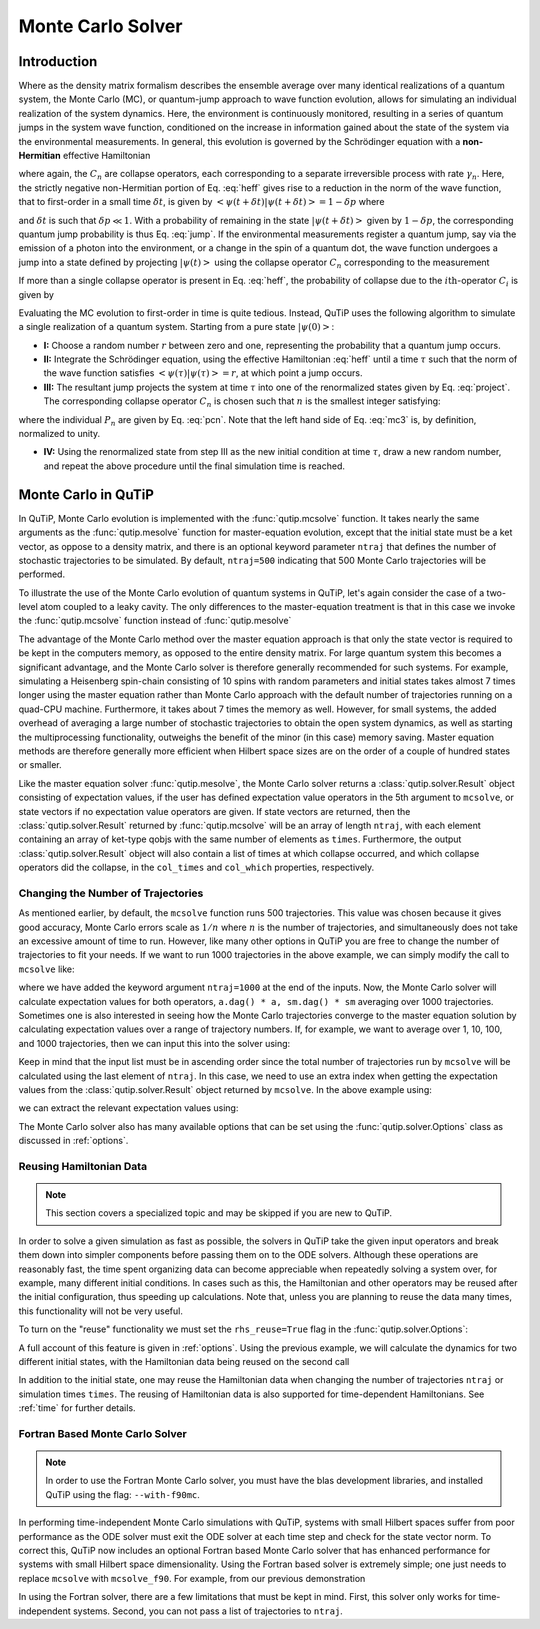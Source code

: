.. QuTiP 
   Copyright (C) 2011-2012, Paul D. Nation & Robert J. Johansson

.. _monte:

*******************************************
Monte Carlo Solver
*******************************************

.. _monte-intro:

.. ipython::
   :suppress:

   In [1]: from qutip import *
   
   In [1]: import numpy as np
   
   In [1]: from pylab import *

Introduction
=============

Where as the density matrix formalism describes the ensemble average over many identical realizations of a quantum system, the Monte Carlo (MC), or quantum-jump approach to wave function evolution, allows for simulating an individual realization of the system dynamics.  Here, the environment is continuously monitored, resulting in a series of quantum jumps in the system wave function, conditioned on the increase in information gained about the state of the system via the environmental measurements.  In general, this evolution is governed by the Schrödinger equation with a **non-Hermitian** effective Hamiltonian  

.. math::
	:label: heff
	
	H_{\rm eff}=H_{\rm sys}-\frac{i\hbar}{2}\sum_{i}C^{+}_{n}C_{n},

where again, the :math:`C_{n}` are collapse operators, each corresponding to a separate irreversible process with rate :math:`\gamma_{n}`.  Here, the strictly negative non-Hermitian portion of Eq. :eq:`heff` gives rise to a reduction in the norm of the wave function, that to first-order in a small time :math:`\delta t`, is given by :math:`\left<\psi(t+\delta t)|\psi(t+\delta t)\right>=1-\delta p` where

.. math::
	:label: jump

	\delta p =\delta t \sum_{n}\left<\psi(t)|C^{+}_{n}C_{n}|\psi(t)\right>,

and :math:`\delta t` is such that :math:`\delta p \ll 1`.  With a probability of remaining in the state :math:`\left|\psi(t+\delta t)\right>` given by :math:`1-\delta p`, the corresponding quantum jump probability is thus Eq. :eq:`jump`.  If the environmental measurements register a quantum jump, say via the emission of a photon into the environment, or a change in the spin of a quantum dot, the wave function undergoes a jump into a state defined by projecting :math:`\left|\psi(t)\right>` using the collapse operator :math:`C_{n}` corresponding to the measurement

.. math::
	:label: project

	\left|\psi(t+\delta t)\right>=C_{n}\left|\psi(t)\right>/\left<\psi(t)|C_{n}^{+}C_{n}|\psi(t)\right>^{1/2}.

If more than a single collapse operator is present in Eq. :eq:`heff`, the probability of collapse due to the :math:`i\mathrm{th}`-operator :math:`C_{i}` is given by 

.. math::
	:label: pcn

	P_{i}(t)=\left<\psi(t)|C_{i}^{+}C_{i}|\psi(t)\right>/\delta p.

Evaluating the MC evolution to first-order in time is quite tedious.  Instead, QuTiP uses the following algorithm to simulate a single realization of a quantum system.  Starting from a pure state :math:`\left|\psi(0)\right>`:

- **I:** Choose a random number :math:`r` between zero and one, representing the probability that a quantum jump occurs.  

- **II:** Integrate the Schrödinger equation, using the effective Hamiltonian :eq:`heff` until a time :math:`\tau` such that the norm of the wave function satisfies :math:`\left<\psi(\tau)\right.\left|\psi(\tau)\right>=r`, at which point a jump occurs.

- **III:** The resultant jump projects the system at time :math:`\tau` into one of the renormalized states given by Eq. :eq:`project`.  The corresponding collapse operator :math:`C_{n}` is chosen such that :math:`n` is the smallest integer satisfying:

.. math::
    :label: mc3

    \sum_{i=1}^{n} P_{n}(\tau) \ge r

where the individual :math:`P_{n}` are given by Eq. :eq:`pcn`.  Note that the left hand side of Eq. :eq:`mc3` is, by definition, normalized to unity.

- **IV:** Using the renormalized state from step III as the new initial condition at time :math:`\tau`, draw a new random number, and repeat the above procedure until the final simulation time is reached.


.. _monte-qutip:

Monte Carlo in QuTiP
====================

In QuTiP, Monte Carlo evolution is implemented with the :func:`qutip.mcsolve` function. It takes nearly the same arguments as the :func:`qutip.mesolve`
function for master-equation evolution, except that the initial state must be a ket vector, as oppose to a density matrix, and there is an optional keyword parameter ``ntraj`` that defines the number of stochastic trajectories to be simulated.  By default, ``ntraj=500`` indicating that 500 Monte Carlo trajectories will be performed. 

To illustrate the use of the Monte Carlo evolution of quantum systems in QuTiP, let's again consider the case of a two-level atom coupled to a leaky cavity. The only differences to the master-equation treatment is that in this case we invoke the :func:`qutip.mcsolve` function instead of :func:`qutip.mesolve`

.. ipython::
	
    In [1]: times = np.linspace(0.0, 10.0, 200)
	
    In [1]: psi0 = tensor(fock(2, 0), fock(10, 5))
	
    In [1]: a  = tensor(qeye(2), destroy(10))
	
    In [1]: sm = tensor(destroy(2), qeye(10))
	
    In [1]: H = 2 * np.pi * a.dag() * a + 2 * np.pi * sm.dag() * sm + 2 * np.pi * 0.25 * (sm * a.dag() + sm.dag() * a)
    
    In [1]: data = mcsolve(H, psi0, times, [np.sqrt(0.1) * a], [a.dag() * a, sm.dag() * sm])
	
    In [1]: plot(times, data.expect[0], times, data.expect[1])
	
    In [1]: title('Monte Carlo time evolution')
	
    In [1]: xlabel('Time')
	
    In [1]: ylabel('Expectation values')
	
    In [1]: legend(("cavity photon number", "atom excitation probability"))
	
    @savefig guide-monte1.png width=5.0in align=center
    In [1]: show()

.. guide-dynamics-mc1:

The advantage of the Monte Carlo method over the master equation approach is that only the state vector is required to be kept in the computers memory, as opposed to the entire density matrix. For large quantum system this becomes a significant advantage, and the Monte Carlo solver is therefore generally recommended for such systems. For example, simulating a Heisenberg spin-chain consisting of 10 spins with random parameters and initial states takes almost 7 times longer using the master equation rather than Monte Carlo approach with the default number of trajectories running on a quad-CPU machine.  Furthermore, it takes about 7 times the memory as well. However, for small systems, the added overhead of averaging a large number of stochastic trajectories to obtain the open system dynamics, as well as starting the multiprocessing functionality, outweighs the benefit of the minor (in this case) memory saving. Master equation methods are therefore generally more efficient when Hilbert space sizes are on the order of a couple of hundred states or smaller.

Like the master equation solver :func:`qutip.mesolve`, the Monte Carlo solver returns a :class:`qutip.solver.Result` object consisting of expectation values, if the user has defined expectation value operators in the 5th argument to ``mcsolve``, or state vectors if no expectation value operators are given.  If state vectors are returned, then the :class:`qutip.solver.Result` returned by :func:`qutip.mcsolve` will be an array of length ``ntraj``, with each element containing an array of ket-type qobjs with the same number of elements as ``times``.  Furthermore, the output :class:`qutip.solver.Result` object will also contain a list of times at which collapse occurred, and which collapse operators did the collapse, in the ``col_times`` and ``col_which`` properties, respectively.


.. _monte-ntraj:

Changing the Number of Trajectories
-----------------------------------

As mentioned earlier, by default, the ``mcsolve`` function runs 500 trajectories.  This value was chosen because it gives good accuracy, Monte Carlo errors scale as :math:`1/n` where :math:`n` is the number of trajectories, and simultaneously does not take an excessive amount of time to run.  However, like many other options in QuTiP you are free to change the number of trajectories to fit your needs.  If we want to run 1000 trajectories in the above example, we can simply modify the call to ``mcsolve`` like:

.. ipython::

    In [1]: data = mcsolve(H, psi0, times, [np.sqrt(0.1) * a], [a.dag() * a, sm.dag() * sm], ntraj=1000)

where we have added the keyword argument ``ntraj=1000`` at the end of the inputs.  Now, the Monte Carlo solver will calculate expectation values for both operators, ``a.dag() * a, sm.dag() * sm`` averaging over 1000 trajectories.  Sometimes one is also interested in seeing how the Monte Carlo trajectories converge to the master equation solution by calculating expectation values over a range of trajectory numbers.  If, for example, we want to average over 1, 10, 100, and 1000 trajectories, then we can input this into the solver using:

.. ipython::

    In [1]: ntraj = [1, 10, 100, 1000]

Keep in mind that the input list must be in ascending order since the total number of trajectories run by ``mcsolve`` will be calculated using the last element of ``ntraj``.  In this case, we need to use an extra index when getting the expectation values from the :class:`qutip.solver.Result` object returned by ``mcsolve``.  In the above example using:

.. ipython::

    In [1]: data = mcsolve(H, psi0, times, [np.sqrt(0.1) * a], [a.dag() * a, sm.dag() * sm], ntraj=[1, 10, 100, 1000])

we can extract the relevant expectation values using:

.. ipython::

	In [1]: expt1 = data.expect[0]     # <- expectation values for 1 trajectory
	
    In [1]: expt10 = data.expect[1]    # <- expectation values avg. over 10 trajectories
	
    In [1]: expt100 = data.expect[2]   # <- expectation  values avg. over 100 trajectories
	
    In [1]: expt1000 = data.expect[3]  # <- expectation values avg. over 1000 trajectories

The Monte Carlo solver also has many available options that can be set using the :func:`qutip.solver.Options` class as discussed in :ref:`options`.


.. _monte-reuse:

Reusing Hamiltonian Data
------------------------

.. note:: This section covers a specialized topic and may be skipped if you are new to QuTiP.

In order to solve a given simulation as fast as possible, the solvers in QuTiP take the given input operators and break them down into simpler components before passing them on to the ODE solvers.  Although these operations are reasonably fast, the time spent organizing data can become appreciable when repeatedly solving a system over, for example, many different initial conditions. In cases such as this, the Hamiltonian and other operators may be reused after the initial configuration, thus speeding up calculations.  Note that, unless you are planning to reuse the data many times, this functionality will not be very useful.

To turn on the "reuse" functionality we must set the ``rhs_reuse=True`` flag in the :func:`qutip.solver.Options`:  

.. ipython::
    
    In [1]: options = Options(rhs_reuse=True)

A full account of this feature is given in :ref:`options`.  Using the previous example, we will calculate the dynamics for two different initial states, with the Hamiltonian data being reused on the second call 

.. ipython::

	In [1]: times = np.linspace(0.0, 10.0, 200)
	
    In [1]: psi0 = tensor(fock(2, 0), fock(10, 5))
	
    In [1]: a  = tensor(qeye(2), destroy(10))
	
    In [1]: sm = tensor(destroy(2), qeye(10))
	
    In [1]: H = 2 * np.pi * a.dag() * a + 2 * np.pi * sm.dag() * sm + 2 * np.pi * 0.25 * (sm * a.dag() + sm.dag() * a)

	In [1]: data1 = mcsolve(H, psi0, times, [np.sqrt(0.1) * a], [a.dag() * a, sm.dag() * sm])
	
    In [1]: psi1 = tensor(fock(2, 0), coherent(10, 2 - 1j))
	
    In [1]: # Run a second time, reusing RHS
	
    In [1]: options = Options(rhs_reuse=True)
	
    In [1]: data2 = mcsolve(H, psi1, times, [np.sqrt(0.1) * a], [a.dag() * a, sm.dag() * sm], options=options)
	
	In [1]: plot(times, data1.expect[0], times, data1.expect[1], lw=2)
	
    In [1]: plot(times, data2.expect[0], '--', times, data2.expect[1], '--', lw=2)
	
    In [1]: title('Monte Carlo time evolution')
	
    In [1]: xlabel('Time', fontsize=14)
	
    In [1]: ylabel('Expectation values', fontsize=14)
	
    In [1]: legend(("cavity photon number", "atom excitation probability"))
	
    @savefig guide-monte2.png width=5.0in align=center
    In [1]: show()

.. guide-dynamics-mc2:

In addition to the initial state, one may reuse the Hamiltonian data when changing the number of trajectories ``ntraj`` or simulation times ``times``.  The reusing of Hamiltonian data is also supported for time-dependent Hamiltonians.  See :ref:`time` for further details.

Fortran Based Monte Carlo Solver
--------------------------------
.. note:: In order to use the Fortran Monte Carlo solver, you must have the blas development libraries, and installed QuTiP using the flag: ``--with-f90mc``.

In performing time-independent Monte Carlo simulations with QuTiP, systems with small Hilbert spaces suffer from poor performance as the ODE solver must exit the ODE solver at each time step and check for the state vector norm.  To correct this, QuTiP now includes an optional Fortran based Monte Carlo solver that has enhanced performance for systems with small Hilbert space dimensionality.  Using the Fortran based solver is extremely simple; one just needs to replace ``mcsolve`` with ``mcsolve_f90``.  For example, from our previous demonstration

.. ipython::

    In [1]: data1 = mcsolve_f90(H, psi0, times, [np.sqrt(0.1) * a], [a.dag() * a, sm.dag() * sm])

In using the Fortran solver, there are a few limitations that must be kept in mind.  First, this solver only works for time-independent systems.  Second, you can not pass a list of trajectories to ``ntraj``.















































